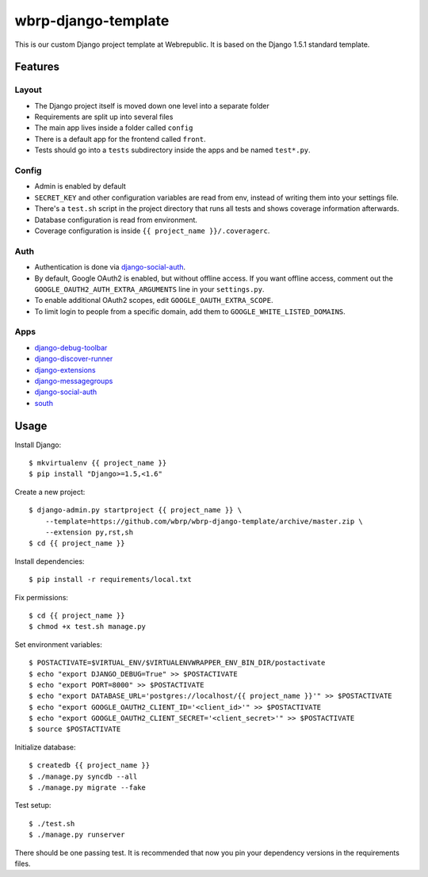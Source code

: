 wbrp-django-template
====================

This is our custom Django project template at Webrepublic. It is based on the
Django 1.5.1 standard template.


Features
--------

Layout
~~~~~~

- The Django project itself is moved down one level into a separate folder
- Requirements are split up into several files
- The main app lives inside a folder called ``config``
- There is a default app for the frontend called ``front``.
- Tests should go into a ``tests`` subdirectory inside the apps and be named
  ``test*.py``.

Config
~~~~~~

- Admin is enabled by default
- ``SECRET_KEY`` and other configuration variables are read from env, instead of
  writing them into your settings file.
- There's a ``test.sh`` script in the project directory that runs all tests and
  shows coverage information afterwards.
- Database configuration is read from environment.
- Coverage configuration is inside ``{{ project_name }}/.coveragerc``.

Auth
~~~~

- Authentication is done via `django-social-auth`_.
- By default, Google OAuth2 is enabled, but without offline access. If you want
  offline access, comment out the ``GOOGLE_OAUTH2_AUTH_EXTRA_ARGUMENTS`` line in
  your ``settings.py``.
- To enable additional OAuth2 scopes, edit ``GOOGLE_OAUTH_EXTRA_SCOPE``.
- To limit login to people from a specific domain, add them to
  ``GOOGLE_WHITE_LISTED_DOMAINS``.

Apps
~~~~

- `django-debug-toolbar`_
- `django-discover-runner`_
- `django-extensions`_
- `django-messagegroups`_
- `django-social-auth`_
- `south`_


Usage
-----

Install Django::

    $ mkvirtualenv {{ project_name }}
    $ pip install "Django>=1.5,<1.6"

Create a new project::

    $ django-admin.py startproject {{ project_name }} \
        --template=https://github.com/wbrp/wbrp-django-template/archive/master.zip \
        --extension py,rst,sh
    $ cd {{ project_name }}

Install dependencies::

    $ pip install -r requirements/local.txt

Fix permissions::

    $ cd {{ project_name }}
    $ chmod +x test.sh manage.py

Set environment variables::

    $ POSTACTIVATE=$VIRTUAL_ENV/$VIRTUALENVWRAPPER_ENV_BIN_DIR/postactivate
    $ echo "export DJANGO_DEBUG=True" >> $POSTACTIVATE
    $ echo "export PORT=8000" >> $POSTACTIVATE
    $ echo "export DATABASE_URL='postgres://localhost/{{ project_name }}'" >> $POSTACTIVATE
    $ echo "export GOOGLE_OAUTH2_CLIENT_ID='<client_id>'" >> $POSTACTIVATE
    $ echo "export GOOGLE_OAUTH2_CLIENT_SECRET='<client_secret>'" >> $POSTACTIVATE
    $ source $POSTACTIVATE

Initialize database::

    $ createdb {{ project_name }}
    $ ./manage.py syncdb --all
    $ ./manage.py migrate --fake

Test setup::

    $ ./test.sh
    $ ./manage.py runserver

There should be one passing test. It is recommended that now you pin your
dependency versions in the requirements files.

.. _django-debug-toolbar: https://github.com/django-debug-toolbar/django-debug-toolbar
.. _django-discover-runner: https://github.com/jezdez/django-discover-runner
.. _django-extensions: https://github.com/django-extensions/django-extensions
.. _django-messagegroups: https://github.com/dbrgn/django-messagegroups
.. _django-social-auth: https://github.com/omab/django-social-auth
.. _south: http://south.aeracode.org/
